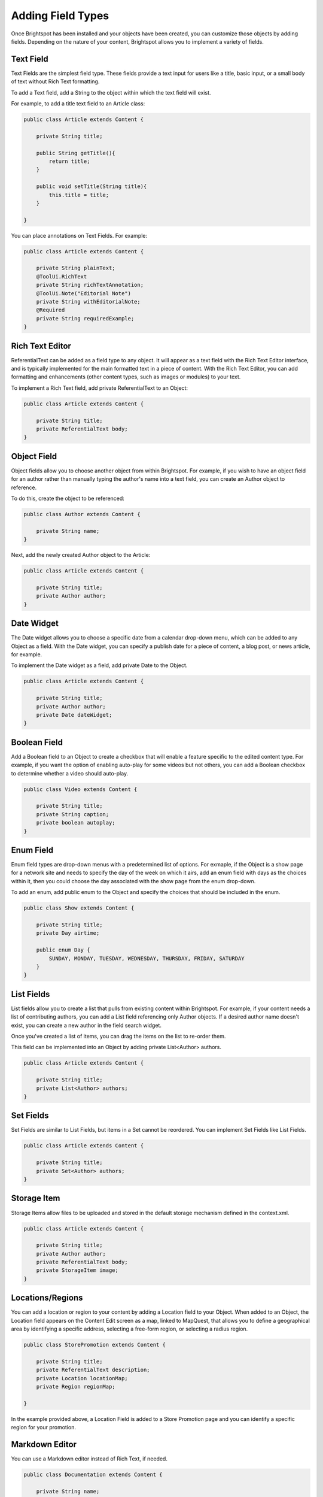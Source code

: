 Adding Field Types
------------------

Once Brightspot has been installed and your objects have been created, you can customize those objects by adding fields. Depending on the nature of your content, Brightspot allows you to implement a variety of fields.

Text Field
~~~~~~~~~~

Text Fields are the simplest field type. These fields provide a text input for users like a title, basic input, or a small body of text without Rich Text formatting.

To add a Text field, add a String to the object within which the text field will exist.

For example, to add a title text field to an Article class:

.. code-block:: java

    public class Article extends Content {

        private String title;

        public String getTitle(){
            return title;
        }

        public void setTitle(String title){
            this.title = title;
        }

    }

You can place annotations on Text Fields. For example:

.. code-block:: java

    public class Article extends Content {

        private String plainText;
        @ToolUi.RichText
        private String richTextAnnotation;
        @ToolUi.Note("Editorial Note")
        private String withEditorialNote;
        @Required
        private String requiredExample;
    }

.. image:: images/annotations-on-fields.svg

Rich Text Editor
~~~~~~~~~~~~~~~~

ReferentialText can be added as a field type to any object. It will appear as a text field with the Rich Text Editor interface, and is typically implemented for the main formatted text in a piece of content. With the Rich Text Editor, you can add formatting and enhancements (other content types, such as images or modules) to your text.

To implement a Rich Text field, add private ReferentialText to an Object:

.. code-block:: java

    public class Article extends Content {

        private String title;
        private ReferentialText body;
    }

.. image:: images/rte-annotation.png

Object Field
~~~~~~~~~~~~

Object fields allow you to choose another object from within Brightspot. For example, if you wish to have an object field for an author rather than manually typing the author's name into a text field, you can create an Author object to reference.

To do this, create the object to be referenced:

.. code-block:: java

    public class Author extends Content {

        private String name;
    }


.. image:: ./images/new-author.png
         :width: 543px
         :height: 224px



Next, add the newly created Author object to the Article:

.. code-block:: java

    public class Article extends Content {

        private String title;
        private Author author;
    }

.. image:: ./images/search-author.png
         :width: 767px
         :height: 571px


Date Widget
~~~~~~~~~~~

The Date widget allows you to choose a specific date from a calendar drop-down menu, which can be added to any Object as a field. With the Date widget, you can specify a publish date for a piece of content, a blog post, or news article, for example.

To implement the Date widget as a field, add private Date to the Object.

.. code-block:: java

    public class Article extends Content { 

        private String title;
        private Author author;
        private Date dateWidget;
    }


.. image:: images/date-widget.png

Boolean Field
~~~~~~~~~~~~~

Add a Boolean field to an Object to create a checkbox that will enable a feature specific to the edited content type. For example, if you want the option of enabling auto-play for some videos but not others, you can add a Boolean checkbox to determine whether a video should auto-play.

.. code-block:: java

    public class Video extends Content {

        private String title;
        private String caption;
        private boolean autoplay;
    }

.. image:: images/boolean-widget.png


Enum Field
~~~~~~~~~~

Enum field types are drop-down menus with a predetermined list of options. For exmaple, if the Object is a show page for a network site and needs to specify the day of the week on which it airs, add an enum field with days as the choices within it, then you could choose the day associated with the show page from the enum drop-down.

To add an enum, add public enum to the Object and specify the choices that should be included in the enum.

.. code-block:: java

    public class Show extends Content {

        private String title;
        private Day airtime;

        public enum Day {
            SUNDAY, MONDAY, TUESDAY, WEDNESDAY, THURSDAY, FRIDAY, SATURDAY
        } 
    }

.. image:: images/enum-widget.png

List Fields
~~~~~~~~~~~

List fields allow you to create a list that pulls from existing content within Brightspot. For example, if your content needs a list of contributing authors, you can add a List field referencing only Author objects. If a desired author name doesn't exist, you can create a new author in the field search widget.

Once you've created a list of items, you can drag the items on the list to re-order them.

This field can be implemented into an Object by adding private List<Author> authors.

.. code-block:: java

    public class Article extends Content {

        private String title;
        private List<Author> authors; 
    }

.. image:: images/list-widget.png

Set Fields
~~~~~~~~~~

Set Fields are similar to List Fields, but items in a Set cannot be reordered. You can implement Set Fields like List Fields.

.. code-block:: java

    public class Article extends Content {

        private String title;
        private Set<Author> authors;
    }


Storage Item
~~~~~~~~~~~~

Storage Items allow files to be uploaded and stored in the default storage mechanism defined in the context.xml.

.. code-block:: java

    public class Article extends Content {

        private String title;
        private Author author; 
        private ReferentialText body; 
        private StorageItem image;
    }

.. image:: images/storage-widget.png


Locations/Regions
~~~~~~~~~~~~~~~~~

You can add a location or region to your content by adding a Location field to your Object. When added to an Object, the Location field appears on the Content Edit screen as a map, linked to MapQuest, that allows you to define a geographical area by identifying a specific address, selecting a free-form region, or selecting a radius region.

.. code-block:: java

    public class StorePromotion extends Content {

        private String title;
        private ReferentialText description;
        private Location locationMap;
        private Region regionMap;

    }

.. image:: images/location-widget.png

In the example provided above, a Location Field is added to a Store Promotion page and you can identify a specific region for your promotion.

.. image:: images/region-widget.png

Markdown Editor
~~~~~~~~~~~~~~~

You can use a Markdown editor instead of Rich Text, if needed.

.. code-block:: java

    public class Documentation extends Content {

        private String name;
        private Markdown markdownText;

        // Getters and Setters
    }

.. image:: images/markdown-widget.png

Media List
~~~~~~~~~~

When a list of a content type that has a StorageItem as a preview field is added, it appears in a grid list user interface:

.. code-block:: java

    public class Gallery extends Content {

        private String name;
        private List<Image> images;

        // Getters and Setters
    }

.. image:: http://cdn.brightspotcms.psdops.com/dims4/default/88db933/2147483647/resize/700x/quality/90/?url=http%3A%2F%2Fd3qqon7jsl4v2v.cloudfront.net%2F53%2Fbe%2Fc28122824e27b6846d3f12b78677%2Fmedia-grid-dropdown.46.34%20PM.png

Embedded Types
~~~~~~~~~~~~~~

You can embed a content type referenced within another to prevent it from being used elsewhere. You can embed it at a class or field level. Apply the embedded annotation and the fields within the referenced content type are expanded inline:

**Field Level Embed**

Author is embedded inside of the Article content type, but can be used elsewhere as a normal reference, not embedded.

.. code-block:: java

    public class Article extends Content {

        private String headline;
        private ReferentialText bodyText;
        @Embedded
        private Author author;

        // Getters and Setters
    }

.. image:: http://cdn.brightspotcms.psdops.com/dims4/default/3fc5a7f/2147483647/resize/700x/quality/90/?url=http%3A%2F%2Fd3qqon7jsl4v2v.cloudfront.net%2F8b%2F37%2F56d1ac714a1cb2dc00e8b5158234%2Fscreen-shot-2014-12-04-at-11656-pmpng.16.56%20PM.png

Class Level Embed

Any reference of Author will be embedded:

.. code-block:: java

    @Embedded
    public class Author extends Content {

        private String name;

        // Getters and Setters
    }
